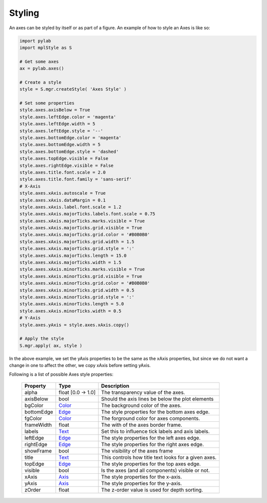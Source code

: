 
.. _plot2d_axes_styling:

Styling
-------

An axes can be styled by itself or as part of a figure.  An example of
how to style an Axes is like so:

.. MPY_GUI_TEST:
.. code-block:: python

   import pylab
   import mplStyle as S

   # Get some axes
   ax = pylab.axes()

   # Create a style
   style = S.mgr.createStyle( 'Axes Style' )

   # Set some properties
   style.axes.axisBelow = True
   style.axes.leftEdge.color = 'magenta'
   style.axes.leftEdge.width = 5
   style.axes.leftEdge.style = '--'
   style.axes.bottomEdge.color = 'magenta'
   style.axes.bottomEdge.width = 5
   style.axes.bottomEdge.style = 'dashed'
   style.axes.topEdge.visible = False
   style.axes.rightEdge.visible = False
   style.axes.title.font.scale = 2.0
   style.axes.title.font.family = 'sans-serif'
   # X-Axis
   style.axes.xAxis.autoscale = True
   style.axes.xAxis.dataMargin = 0.1
   style.axes.xAxis.label.font.scale = 1.2
   style.axes.xAxis.majorTicks.labels.font.scale = 0.75
   style.axes.xAxis.majorTicks.marks.visible = True
   style.axes.xAxis.majorTicks.grid.visible = True
   style.axes.xAxis.majorTicks.grid.color = '#B0B0B0'
   style.axes.xAxis.majorTicks.grid.width = 1.5
   style.axes.xAxis.majorTicks.grid.style = ':'
   style.axes.xAxis.majorTicks.length = 15.0
   style.axes.xAxis.majorTicks.width = 1.5
   style.axes.xAxis.minorTicks.marks.visible = True
   style.axes.xAxis.minorTicks.grid.visible = True
   style.axes.xAxis.minorTicks.grid.color = '#B0B0B0'
   style.axes.xAxis.minorTicks.grid.width = 0.5
   style.axes.xAxis.minorTicks.grid.style = ':'
   style.axes.xAxis.minorTicks.length = 5.0
   style.axes.xAxis.minorTicks.width = 0.5
   # Y-Axis
   style.axes.yAxis = style.axes.xAxis.copy()

   # Apply the style
   S.mgr.apply( ax, style )

In the above example, we set the yAxis properties to be the same as the
xAxis properties, but since we do not want a change in one to affect the
other, we copy xAxis before setting yAxis.

Following is a list of possible Axes style properties:

      +--------------+----------------------------------------+-------------------------------------+
      | **Property** | **Type**                               | **Description**                     |
      +==============+========================================+=====================================+
      | alpha        | float     [0.0 -> 1.0]                 | The transparency value of the axes. |
      +--------------+----------------------------------------+-------------------------------------+
      | axisBelow    | bool                                   | Should the axis lines be below the  |
      |              |                                        | plot elements                       |
      +--------------+----------------------------------------+-------------------------------------+
      | bgColor      | `Color <color.rst>`__                  | The background color of the axes.   |
      +--------------+----------------------------------------+-------------------------------------+
      | bottomEdge   | `Edge <edge.rst>`__                    | The style properties for the bottom |
      |              |                                        | axes edge.                          |
      +--------------+----------------------------------------+-------------------------------------+
      | fgColor      | `Color <doc/color.rst>`__              | The forground color for axes        |
      |              |                                        | components.                         |
      +--------------+----------------------------------------+-------------------------------------+
      | frameWidth   | float                                  | The with of the axes border frame.  |
      +--------------+----------------------------------------+-------------------------------------+
      | labels       | `Text <text.rst>`__                    | Set this to influence tick labels   |
      |              |                                        | and axis labels.                    |
      +--------------+----------------------------------------+-------------------------------------+
      | leftEdge     | `Edge <edge.rst>`__                    | The style properties for the left   |
      |              |                                        | axes edge.                          |
      +--------------+----------------------------------------+-------------------------------------+
      | rightEdge    | `Edge <edge.rst>`__                    | The style properties for the right  |
      |              |                                        | axes edge.                          |
      +--------------+----------------------------------------+-------------------------------------+
      | showFrame    | bool                                   | The visibility of the axes frame    |
      +--------------+----------------------------------------+-------------------------------------+
      | title        | `Text <text.rst>`__                    | This controls how title text looks  |
      |              |                                        | for a given axes.                   |
      +--------------+----------------------------------------+-------------------------------------+
      | topEdge      | `Edge <edge.rst>`__                    | The style properties for the top    |
      |              |                                        | axes edge.                          |
      +--------------+----------------------------------------+-------------------------------------+
      | visible      | bool                                   | Is the axes (and all components)    |
      |              |                                        | visible or not.                     |
      +--------------+----------------------------------------+-------------------------------------+
      | xAxis        | `Axis <axis.rst>`__                    | The style properties for the        |
      |              |                                        | x-axis.                             |
      +--------------+----------------------------------------+-------------------------------------+
      | yAxis        | `Axis <axis.rst>`__                    | The style properties for the        |
      |              |                                        | y-axis.                             |
      +--------------+----------------------------------------+-------------------------------------+
      | zOrder       | float                                  | The z-order value is used for depth |
      |              |                                        | sorting.                            |
      +--------------+----------------------------------------+-------------------------------------+

